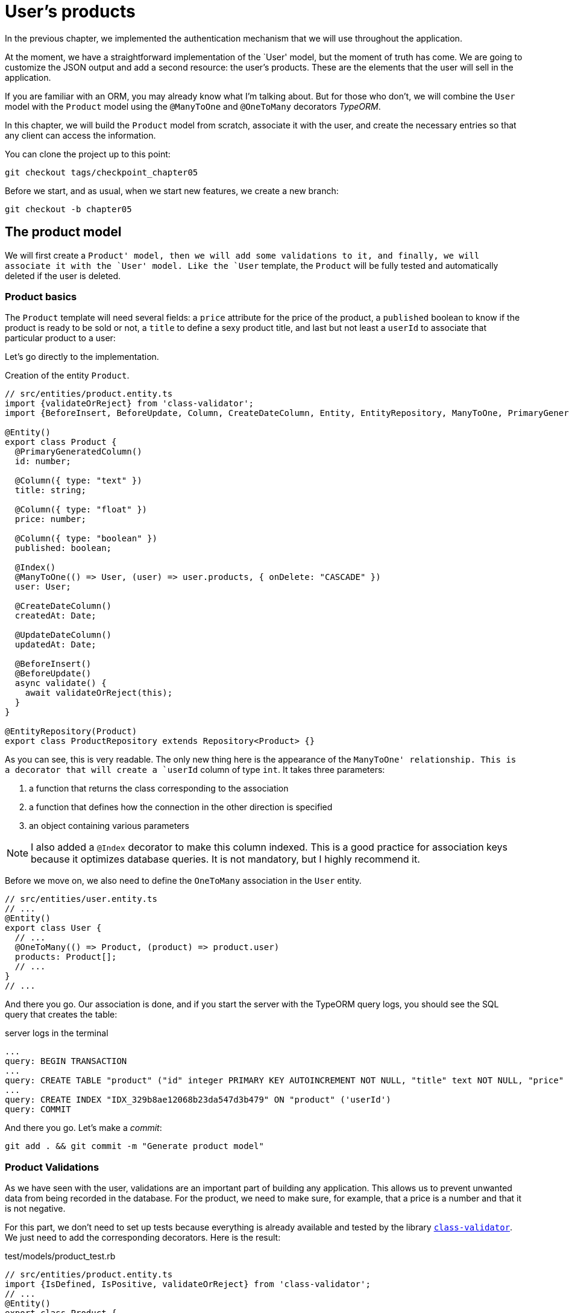 [#chapter05-user-products]
= User's products

In the previous chapter, we implemented the authentication mechanism that we will use throughout the application.

At the moment, we have a straightforward implementation of the `User' model, but the moment of truth has come. We are going to customize the JSON output and add a second resource: the user's products. These are the elements that the user will sell in the application.

If you are familiar with an ORM, you may already know what I'm talking about. But for those who don't, we will combine the `User` model with the `Product` model using the `@ManyToOne` and `@OneToMany` decorators _TypeORM_.

In this chapter, we will build the `Product` model from scratch, associate it with the user, and create the necessary entries so that any client can access the information.

You can clone the project up to this point:

[source,bash]
----
git checkout tags/checkpoint_chapter05
----

Before we start, and as usual, when we start new features, we create a new branch:

[source,bash]
----
git checkout -b chapter05
----


== The product model

We will first create a `Product' model, then we will add some validations to it, and finally, we will associate it with the `User' model. Like the `User` template, the `Product` will be fully tested and automatically deleted if the user is deleted.


=== Product basics

The `Product` template will need several fields: a `price` attribute for the price of the product, a `published` boolean to know if the product is ready to be sold or not, a `title` to define a sexy product title, and last but not least a `userId` to associate that particular product to a user:

Let's go directly to the implementation.

Creation of the entity `Product`.
[source,ts]
----
// src/entities/product.entity.ts
import {validateOrReject} from 'class-validator';
import {BeforeInsert, BeforeUpdate, Column, CreateDateColumn, Entity, EntityRepository, ManyToOne, PrimaryGeneratedColumn, Repository, UpdateDateColumn,} from 'typeorm"; import {User} from "./user.entity";

@Entity()
export class Product {
  @PrimaryGeneratedColumn()
  id: number;

  @Column({ type: "text" })
  title: string;

  @Column({ type: "float" })
  price: number;

  @Column({ type: "boolean" })
  published: boolean;

  @Index()
  @ManyToOne(() => User, (user) => user.products, { onDelete: "CASCADE" })
  user: User;

  @CreateDateColumn()
  createdAt: Date;

  @UpdateDateColumn()
  updatedAt: Date;

  @BeforeInsert()
  @BeforeUpdate()
  async validate() {
    await validateOrReject(this);
  }
}

@EntityRepository(Product)
export class ProductRepository extends Repository<Product> {}
----

As you can see, this is very readable. The only new thing here is the appearance of the `ManyToOne' relationship. This is a decorator that will create a `userId` column of type `int`. It takes three parameters:

1. a function that returns the class corresponding to the association
2. a function that defines how the connection in the other direction is specified
3. an object containing various parameters

NOTE: I also added a `@Index` decorator to make this column indexed. This is a good practice for association keys because it optimizes database queries. It is not mandatory, but I highly recommend it.

Before we move on, we also need to define the `OneToMany` association in the `User` entity.

[source,ts]
----
// src/entities/user.entity.ts
// ...
@Entity()
export class User {
  // ...
  @OneToMany(() => Product, (product) => product.user)
  products: Product[];
  // ...
}
// ...
----

And there you go. Our association is done, and if you start the server with the TypeORM query logs, you should see the SQL query that creates the table:

.server logs in the terminal
[source,sql]
----
...
query: BEGIN TRANSACTION
...
query: CREATE TABLE "product" ("id" integer PRIMARY KEY AUTOINCREMENT NOT NULL, "title" text NOT NULL, "price" float NOT NULL, "published" boolean NOT NULL, "createdAt" datetime NOT NULL DEFAULT (datetime('now')), "updatedAt" datetime NOT NULL DEFAULT (datetime('now')), 'userId' integer)
...
query: CREATE INDEX "IDX_329b8ae12068b23da547d3b479" ON "product" ('userId')
query: COMMIT
----

And there you go. Let's make a _commit_:

[source, bash]
----
git add . && git commit -m "Generate product model"
----

=== Product Validations


As we have seen with the user, validations are an important part of building any application. This allows us to prevent unwanted data from being recorded in the database. For the product, we need to make sure, for example, that a price is a number and that it is not negative.


For this part, we don't need to set up tests because everything is already available and tested by the library https://github.com/typestack/class-validator/[`class-validator`]. We just need to add the corresponding decorators. Here is the result:

[source,ts]
.test/models/product_test.rb
----
// src/entities/product.entity.ts
import {IsDefined, IsPositive, validateOrReject} from 'class-validator';
// ...
@Entity()
export class Product {
  // ...
  @IsDefined()
  @Column({ type: "text", nullable: false })
  title: string;

  @IsPositive()
  @IsDefined()
  @Column({ type: "float", nullable: false })
  price: number;

  @Column({ type: "boolean", default: false })
  published: boolean;

  @Index()
  @ManyToOne(() => User, (user) => user.products, { onDelete: "CASCADE" })
  user: User;
  // ...
}
// ...
----

The decorators document the code, and there is not much to add here. I added the `nullable: false` property, which will modify the database schema and add a `NOT NULL` constraint.


Let's make these changes and keep moving forward:

[source,bash]
----
$ git commit -am "Adds some validations to products"
----


== Entry point for our products

Now is the time to start building product entry points. For now, we will just build five REST actions.

First, we need to create the `ProductsController`. As a warm-up, we'll start by building the `show' action for the product.

=== Product Show Action

==== Tests

As usual, we start by adding some tests from the product controller. The purpose here is straightforward. Just display a single product and make sure that the server response is what we expect.

But to do this, we will first create a product and a user in the `before' method. So we're going to refine our utility to create templates by adding `generateProduct`:

.Creating the `generateProduct' method
[source,ts]
----
// src/utils/faker.utils.ts
// ...
import {Product} from '../entities/product.entity';

export function randomString(size: number = 8): string {
  return randomBytes(size).toString("hex");
}
// ...
export function generateProduct(product?: Partial<Product>): Product {
  const newProduct = new Product();
  newProduct.price = product?.price ?? Math.random() * 100;
  newProduct.published = product?.published ?? randomBoolean();
  newProduct.title = product?.title ?? randomString();
  newProduct.user = product?.user ?? generateUser();

  return newProduct;
}
----

We will now use this method in the `before' of the new test below:

[source,ts]
----
// src/controllers/products.controller.spec.ts
import {container} from '../core/container.core';
import {TYPES} from '../core/types.core';
import {Product, ProductRepository} from '../entities/product.entity';
import {User, UserRepository} from '../entities/user.entity';
import {DatabaseService} from '../services/database.service';
import {JsonWebTokenService} from '../services/jsonWebToken.service';
import {generateProduct, generateUser} from '../tests/faker.utils';
import {agent} from '../tests/supertest.utils';

describe("ProductsController", () => {
  let productRepository: ProductRepository;
  let product: Product;

  before(async () => {
    const databaseService = container.get<DatabaseService>( TYPES.DatabaseService);
    productRepository = await databaseService.getRepository(ProductRepository);
  });

  beforeEach(async () => {
    product = await productRepository.save(generateProduct({ user }));
  });
});
----

And now we can use this product and to test if it is searchable:


[source, ts]
----
// src/controllers/products.controller.spec.ts
// ...
describe("ProductsController", () => {
  // ...
  describe("show", () => {
    it("should show product", (done) => {
      agent.get(`/products/${product.id}`).expect(200, done);
    });
  });
  // ...
});
----


==== Implementation

Now that our test is in place, it's time to take the test.

Just like we did with the users, we will create a _middleware_ `FetchProductMiddleware`. It will just fetch the product according to the `productId` parameter and inject it into the request:



